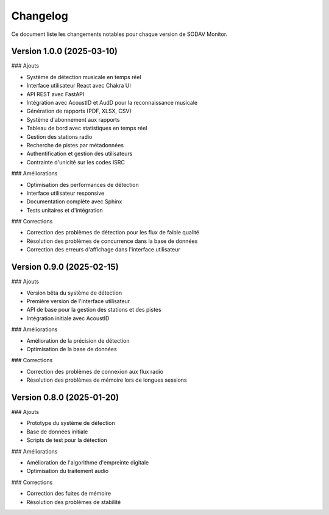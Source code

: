Changelog
=========

Ce document liste les changements notables pour chaque version de SODAV Monitor.

Version 1.0.0 (2025-03-10)
-------------------------

### Ajouts

- Système de détection musicale en temps réel
- Interface utilisateur React avec Chakra UI
- API REST avec FastAPI
- Intégration avec AcoustID et AudD pour la reconnaissance musicale
- Génération de rapports (PDF, XLSX, CSV)
- Système d'abonnement aux rapports
- Tableau de bord avec statistiques en temps réel
- Gestion des stations radio
- Recherche de pistes par métadonnées
- Authentification et gestion des utilisateurs
- Contrainte d'unicité sur les codes ISRC

### Améliorations

- Optimisation des performances de détection
- Interface utilisateur responsive
- Documentation complète avec Sphinx
- Tests unitaires et d'intégration

### Corrections

- Correction des problèmes de détection pour les flux de faible qualité
- Résolution des problèmes de concurrence dans la base de données
- Correction des erreurs d'affichage dans l'interface utilisateur

Version 0.9.0 (2025-02-15)
-------------------------

### Ajouts

- Version bêta du système de détection
- Première version de l'interface utilisateur
- API de base pour la gestion des stations et des pistes
- Intégration initiale avec AcoustID

### Améliorations

- Amélioration de la précision de détection
- Optimisation de la base de données

### Corrections

- Correction des problèmes de connexion aux flux radio
- Résolution des problèmes de mémoire lors de longues sessions

Version 0.8.0 (2025-01-20)
-------------------------

### Ajouts

- Prototype du système de détection
- Base de données initiale
- Scripts de test pour la détection

### Améliorations

- Amélioration de l'algorithme d'empreinte digitale
- Optimisation du traitement audio

### Corrections

- Correction des fuites de mémoire
- Résolution des problèmes de stabilité 